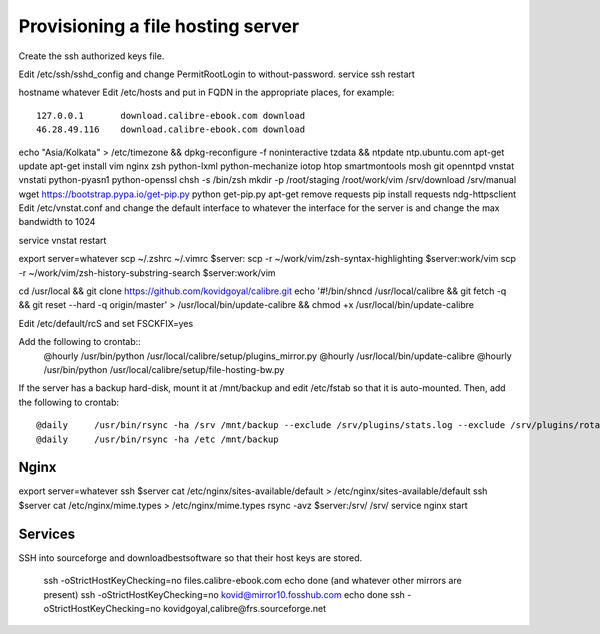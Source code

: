 Provisioning a file hosting server
====================================

Create the ssh authorized keys file.

Edit /etc/ssh/sshd_config and change PermitRootLogin to without-password.
service ssh restart

hostname whatever
Edit /etc/hosts and put in FQDN in the appropriate places, for example::
    127.0.0.1       download.calibre-ebook.com download
    46.28.49.116    download.calibre-ebook.com download

echo "Asia/Kolkata" > /etc/timezone && dpkg-reconfigure -f noninteractive tzdata && ntpdate ntp.ubuntu.com
apt-get update
apt-get install vim nginx zsh python-lxml python-mechanize iotop htop smartmontools mosh git openntpd vnstat vnstati python-pyasn1 python-openssl
chsh -s /bin/zsh
mkdir -p /root/staging /root/work/vim /srv/download /srv/manual
wget https://bootstrap.pypa.io/get-pip.py
python get-pip.py
apt-get remove requests
pip install requests ndg-httpsclient
Edit /etc/vnstat.conf and change the default interface to whatever the interface for
the server is and change the max bandwidth to 1024

service vnstat restart

export server=whatever
scp ~/.zshrc ~/.vimrc  $server:
scp -r ~/work/vim/zsh-syntax-highlighting $server:work/vim
scp -r ~/work/vim/zsh-history-substring-search $server:work/vim

cd /usr/local && git clone https://github.com/kovidgoyal/calibre.git
echo '#!/bin/sh\ncd /usr/local/calibre && git fetch -q && git reset --hard -q origin/master' > /usr/local/bin/update-calibre && chmod +x /usr/local/bin/update-calibre

Edit /etc/default/rcS and set
FSCKFIX=yes

Add the following to crontab::
    @hourly    /usr/bin/python /usr/local/calibre/setup/plugins_mirror.py
    @hourly    /usr/local/bin/update-calibre
    @hourly    /usr/bin/python /usr/local/calibre/setup/file-hosting-bw.py

If the server has a backup hard-disk, mount it at /mnt/backup and edit /etc/fstab so that it is auto-mounted.
Then, add the following to crontab::
    @daily     /usr/bin/rsync -ha /srv /mnt/backup --exclude /srv/plugins/stats.log --exclude /srv/plugins/rotated-stats.log
    @daily     /usr/bin/rsync -ha /etc /mnt/backup

Nginx
------

export server=whatever
ssh $server cat /etc/nginx/sites-available/default > /etc/nginx/sites-available/default
ssh $server cat /etc/nginx/mime.types > /etc/nginx/mime.types
rsync -avz $server:/srv/ /srv/
service nginx start


Services
---------

SSH into sourceforge and downloadbestsoftware so that their host keys are
stored.

   ssh -oStrictHostKeyChecking=no files.calibre-ebook.com echo done (and whatever other mirrors are present)
   ssh -oStrictHostKeyChecking=no kovid@mirror10.fosshub.com echo done
   ssh -oStrictHostKeyChecking=no kovidgoyal,calibre@frs.sourceforge.net

